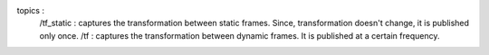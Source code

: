 topics :
    /tf_static : captures the transformation between static frames. Since, transformation doesn't change, it is published only once.
    /tf : captures the transformation between dynamic frames. It is published at a certain frequency.

